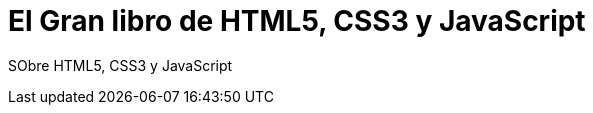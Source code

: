 = El Gran libro de HTML5, CSS3 y JavaScript


:hp-image: http://devopskill.github.io/images/html5.jpg

:hp-tags: HTML5, CSS3, JavaScript


SObre HTML5, CSS3 y JavaScript